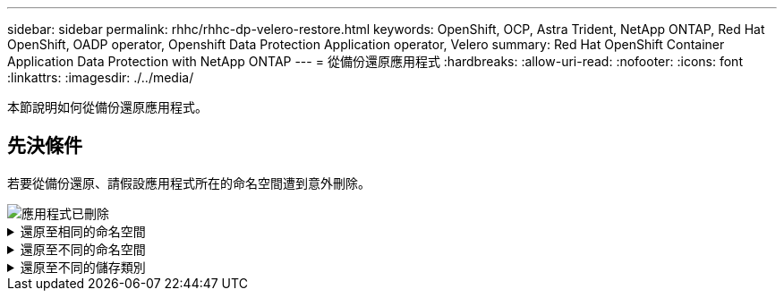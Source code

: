 ---
sidebar: sidebar 
permalink: rhhc/rhhc-dp-velero-restore.html 
keywords: OpenShift, OCP, Astra Trident, NetApp ONTAP, Red Hat OpenShift, OADP operator, Openshift Data Protection Application operator, Velero 
summary: Red Hat OpenShift Container Application Data Protection with NetApp ONTAP 
---
= 從備份還原應用程式
:hardbreaks:
:allow-uri-read: 
:nofooter: 
:icons: font
:linkattrs: 
:imagesdir: ./../media/


[role="lead"]
本節說明如何從備份還原應用程式。



== 先決條件

若要從備份還原、請假設應用程式所在的命名空間遭到意外刪除。

image::redhat_openshift_OADP_app_deleted_image1.png[應用程式已刪除]

.還原至相同的命名空間
[%collapsible]
====
若要從我們剛建立的備份還原、我們需要建立還原自訂資源（ CR ）。我們需要提供名稱、提供我們想要還原的備份名稱、並將重複 PVs 設為 true 。您可以如所示設定其他參數 link:https://docs.openshift.com/container-platform/4.14/backup_and_restore/application_backup_and_restore/backing_up_and_restoring/restoring-applications.html["文件"]。按一下「建立」按鈕。

image::redhat_openshift_OADP_restore_image1.jpg[建立還原 CR]

....
apiVersion: velero.io/v1
kind: Restore
apiVersion: velero.io/v1
metadata:
  name: restore
  namespace: openshift-adp
spec:
  backupName: backup-postgresql-ontaps3
  restorePVs: true
....
當階段顯示為已完成時、您可以看到應用程式已還原至拍攝快照時的狀態。應用程式會還原至相同的命名空間。

image::redhat_openshift_OADP_restore_image2.jpg[還原已完成]

image::redhat_openshift_OADP_restore_image2a.png[已還原至相同的命名空間]

====
.還原至不同的命名空間
[%collapsible]
====
若要將應用程式還原至不同的命名空間、您可以在還原 CR 的 yaml 定義中提供名稱映射。

以下範例 yaml 檔案會建立還原 CR 、將應用程式及其持續儲存設備從 PostgreSQL 命名空間還原至新的命名空間 PostgreSQL 還原。

....
apiVersion: velero.io/v1
kind: Restore
metadata:
  name: restore-to-different-ns
  namespace: openshift-adp
spec:
  backupName: backup-postgresql-ontaps3
  restorePVs: true
  includedNamespaces:
  - postgresql
  namespaceMapping:
    postgresql: postgresql-restored
....
當階段顯示為已完成時、您可以看到應用程式已還原至拍攝快照時的狀態。應用程式會還原至 yaml 中指定的不同命名空間。

image::redhat_openshift_OADP_restore_image3.png[還原已完成至新命名空間]

====
.還原至不同的儲存類別
[%collapsible]
====
Velero 提供一般功能、可在還原期間透過指定 json 修補程式來修改資源。json 修補程式會在還原之前套用至資源。json 修補程式是在 configmap 中指定、組態對應則是在 restore 命令中參照。此功能可讓您使用不同的儲存類別進行還原。

在以下範例中、應用程式在部署期間會使用 ONTAP NAS 做為其持續磁碟區的儲存類別。系統會建立名為 backup-PostgreSQL -ontaps3 的應用程式備份。

image::redhat_openshift_OADP_restore_image4.png[使用 ONTAP NAS 的 VM]

image::redhat_openshift_OADP_restore_image5.png[VM 備份 ONTAP-NAS]

解除安裝應用程式、模擬應用程式遺失的情況。

若要使用不同的儲存類別還原 VM 、例如 ONTAP NAS 生態儲存類別、您需要執行下列兩個步驟：

** 步驟 1**

在 openshift-adp 命名空間中建立組態對應（主控台）、如下所示：填寫如螢幕擷取畫面所示的詳細資料： SELECT 命名空間： openshift-adp 名稱： change-ontap-SC （可以是任何名稱）鍵： change-ontap-sc-config.yaml ：值：

....
version: v1
resourceModifierRules:
- conditions:
     groupResource: persistentvolumeclaims
     resourceNameRegex: "data-postgresql*"
     namespaces:
     - postgresql
  patches:
  - operation: replace
    path: "/spec/storageClassName"
    value: "ontap-nas-eco"
....
image::redhat_openshift_OADP_restore_image6.png[組態對應 UI]

產生的組態對應物件應如下所示（ CLI ）：

image::redhat_openshift_OADP_restore_image7.png[組態對應 CLI]

建立還原時、此組態對應將套用資源修飾語規則。針對從 RHEL 開始的所有持續磁碟區宣告、將套用修補程式、將儲存類別名稱取代為 ONTAP NAS 生態。

** 步驟 2**

若要還原虛擬機器、請從 Velero CLI 使用下列命令：

....

#velero restore create restore1 --from-backup backup1 --resource-modifier-configmap change-storage-class-config -n openshift-adp
....
應用程式會在相同的命名空間中還原、並使用儲存類別 ONTAP-NAS-Eco 建立持續的 Volume 宣告。

image::redhat_openshift_OADP_restore_image8.png[VM 恢復 ONTAP － NAS － Eco]

====